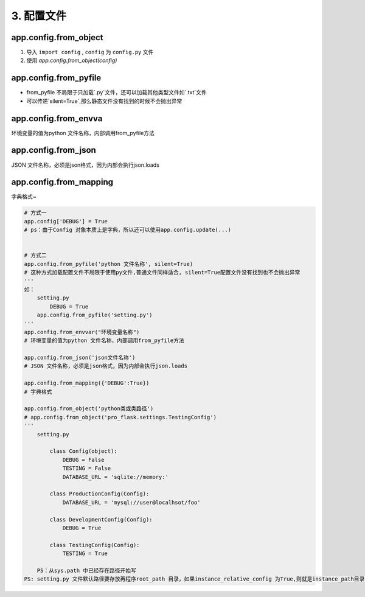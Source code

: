 =====================
3. 配置文件
=====================


app.config.from_object
==========================

1. 导入 ``import config`` , ``config`` 为 ``config.py`` 文件
#. 使用 `app.config.from_object(config)`


app.config.from_pyfile
==========================

- from_pyfile 不局限于只加载`.py`文件，还可以加载其他类型文件如`.txt`文件
- 可以传递`silent=True`,那么静态文件没有找到的时候不会抛出异常

app.config.from_envva
=========================

环境变量的值为python 文件名称，内部调用from_pyfile方法

app.config.from_json
========================

JSON 文件名称，必须是json格式，因为内部会执行json.loads

app.config.from_mapping
========================

字典格式~

.. code-block:: python
    
 
    # 方式一
    app.config['DEBUG'] = True
    # ps：由于Config 对象本质上是字典，所以还可以使用app.config.update(...)

   
    # 方式二
    app.config.from_pyfile('python 文件名称', silent=True)
    # 这种方式加载配置文件不局限于使用py文件,普通文件同样适合, silent=True配置文件没有找到也不会抛出异常
    '''
    如：
        setting.py
            DEBUG = True
        app.config.from_pyfile('setting.py')
    '''
    app.config.from_envvar("环境变量名称")
    # 环境变量的值为python 文件名称，内部调用from_pyfile方法

    app.config.from_json('json文件名称')
    # JSON 文件名称，必须是json格式，因为内部会执行json.loads

    app.config.from_mapping({'DEBUG':True})
    # 字典格式

    app.config.from_object('python类或类路径')
    # app.config.from_object('pro_flask.settings.TestingConfig')
    '''
        setting.py

            class Config(object):
                DEBUG = False
                TESTING = False
                DATABASE_URL = 'sqlite://memory:'
            
            class ProductionConfig(Config):
                DATABASE_URL = 'mysql://user@localhsot/foo'

            class DevelopmentConfig(Config):
                DEBUG = True
            
            class TestingConfig(Config):
                TESTING = True

        PS：从sys.path 中已经存在路径开始写
    PS: setting.py 文件默认路径要存放再程序root_path 目录，如果instance_relative_config 为True,则就是instance_path目录'''